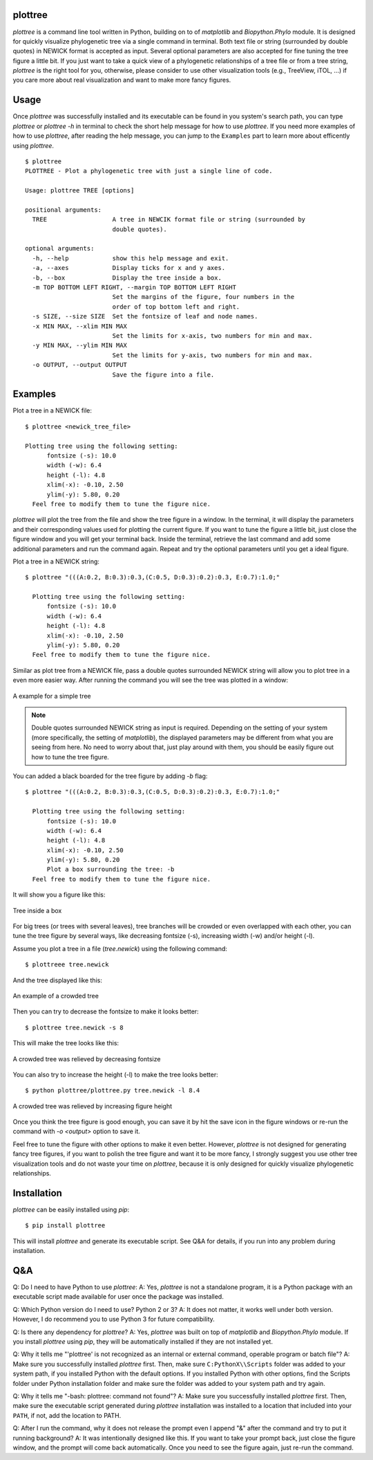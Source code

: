 plottree
========

`plottree` is a command line tool written in Python, building on to of
`matplotlib` and `Biopython.Phylo` module. It is designed for
quickly visualize phylogenetic tree via a single command in terminal. Both
text file or string (surrounded by double quotes) in NEWICK format is
accepted as input. Several optional parameters are also accepted for
fine tuning the tree figure a little bit. If you just want to take a quick view
of a phylogenetic relationships of a tree file or from a tree string,
`plottree` is the right tool for you, otherwise, please consider to use other
visualization tools (e.g., TreeView, iTOL, ...) if you care more about real
visualization and want to make more fancy figures.

Usage
=====

Once `plottree` was successfully installed and its executable can be found in
you system's search path, you can type `plottree` or `plottree -h` in
terminal to check the short help message for how to use `plottree`. If you need
more examples of how to use `plottree`, after reading the help message, you can
jump to the ``Examples`` part to learn more about efficently using `plottree`.

::

    $ plottree
    PLOTTREE - Plot a phylogenetic tree with just a single line of code.

    Usage: plottree TREE [options]

    positional arguments:
      TREE                  A tree in NEWCIK format file or string (surrounded by
                            double quotes).

    optional arguments:
      -h, --help            show this help message and exit.
      -a, --axes            Display ticks for x and y axes.
      -b, --box             Display the tree inside a box.
      -m TOP BOTTOM LEFT RIGHT, --margin TOP BOTTOM LEFT RIGHT
                            Set the margins of the figure, four numbers in the
                            order of top bottom left and right.
      -s SIZE, --size SIZE  Set the fontsize of leaf and node names.
      -x MIN MAX, --xlim MIN MAX
                            Set the limits for x-axis, two numbers for min and max.
      -y MIN MAX, --ylim MIN MAX
                            Set the limits for y-axis, two numbers for min and max.
      -o OUTPUT, --output OUTPUT
                            Save the figure into a file.


Examples
========

Plot a tree in a NEWICK file::

    $ plottree <newick_tree_file>

    Plotting tree using the following setting:
          fontsize (-s): 10.0
          width (-w): 6.4
          height (-l): 4.8
          xlim(-x): -0.10, 2.50
          ylim(-y): 5.80, 0.20
      Feel free to modify them to tune the figure nice.

`plottree` will plot the tree from the file and show the tree figure in a
window. In the terminal, it will display the parameters and their
corresponding values used for plotting the current figure. If you want to tune
the figure a little bit, just close the figure window and you will get your
terminal back. Inside the terminal, retrieve the last command and add some
additional parameters and run the command again. Repeat and try the optional
parameters until you get a ideal figure.

Plot a tree in a NEWICK string::

    $ plottree "(((A:0.2, B:0.3):0.3,(C:0.5, D:0.3):0.2):0.3, E:0.7):1.0;"

      Plotting tree using the following setting:
          fontsize (-s): 10.0
          width (-w): 6.4
          height (-l): 4.8
          xlim(-x): -0.10, 2.50
          ylim(-y): 5.80, 0.20
      Feel free to modify them to tune the figure nice.

Similar as plot tree from a NEWICK file, pass a double quotes surrounded NEWICK
string will allow you to plot tree in a even more easier way. After running the
command you will see the tree was plotted in a window:

.. figure:: figures/SampleTree.png
    :alt: Simple tree
    :align: center

    A example for a simple tree

.. Note::

    Double quotes surrounded NEWICK string as input is required. Depending on
    the setting of your system (more specifically, the setting of
    `matplotlib`), the displayed parameters may be different from what you
    are seeing from here. No need to worry about that, just play around with
    them, you should be easily figure out how to tune the tree figure.

You can added a black boarded for the tree figure by adding `-b` flag::

    $ plottree "(((A:0.2, B:0.3):0.3,(C:0.5, D:0.3):0.2):0.3, E:0.7):1.0;"

      Plotting tree using the following setting:
          fontsize (-s): 10.0
          width (-w): 6.4
          height (-l): 4.8
          xlim(-x): -0.10, 2.50
          ylim(-y): 5.80, 0.20
          Plot a box surrounding the tree: -b
      Feel free to modify them to tune the figure nice.

It will show you a figure like this:

.. figure:: figures/BoxedTree.png
    :alt: Boxed tree
    :align: center

    Tree inside a box

For big trees (or trees with several leaves), tree branches will be crowded or
even overlapped with each other, you can tune the tree figure by several ways,
like decreasing fontsize (-s), increasing width (-w) and/or height (-l).

Assume you plot a tree in a file (`tree.newick`) using the following command::

    $ plottreee tree.newick

And the tree displayed like this:

.. figure:: figures/CrowedTree.png
    :alt: Crowded tree
    :align: center

    An example of a crowded tree

Then you can try to decrease the fontsize to make it looks better::

    $ plottree tree.newick -s 8

This will make the tree looks like this:

.. figure:: figures/FontsizeTree.png
    :alt: Small fontsize tree
    :align: center

    A crowded tree was relieved by decreasing fontsize

You can also try to increase the height (-l) to make the tree looks better::

    $ python plottree/plottree.py tree.newick -l 8.4

.. figure:: figures/HeightTree.png
    :alt: Figure height increased tree
    :align: center

    A crowded tree was relieved by increasing figure height

Once you think the tree figure is good enough, you can save it by hit the
save icon in the figure windows or re-run the command with `-o <output>` option
to save it.

Feel free to tune the figure with other options to make it even better.
However, `plottree` is not designed for generating fancy tree figures, if you
want to polish the tree figure and want it to be more fancy, I strongly suggest
you use other tree visualization tools and do not waste your time on
`plottree`, because it is only designed for quickly visualize phylogenetic
relationships.

Installation
============

`plottree` can be easily installed using `pip`::

    $ pip install plottree

This will install `plottree` and generate its executable script. See Q&A for
details, if you run into any problem during installation.

Q&A
===

Q: Do I need to have Python to use `plottree`:
A: Yes, `plottree` is not a standalone program, it is a Python package with an
executable script made available for user once the package was installed.

Q: Which Python version do I need to use? Python 2 or 3?
A: It does not matter, it works well under both version. However, I do
recommend you to use Python 3 for future compatibility.

Q: Is there any dependency for `plottree`?
A: Yes, `plottree` was built on top of `matplotlib` and `Biopython.Phylo`
module. If you install `plottree` using `pip`, they will be automatically
installed if they are not installed yet.

Q: Why it tells me "'plottree' is not recognized as an internal or external
command, operable program or batch file"?
A: Make sure you successfully installed `plottree` first. Then, make sure
``C:PythonX\\Scripts`` folder was added to your system path, if you installed
Python with the default options. If you installed Python with other options,
find the Scripts folder under Python installation folder and make sure the
folder was added to your system path and try again.

Q: Why it tells me "-bash: plottree: command not found"?
A: Make sure you successfully installed `plottree` first. Then, make sure the
executable script generated during `plottree` installation was installed to a
location that included into your ``PATH``, if not, add the location to PATH.

Q: After I run the command, why it does not release the prompt even I append
"&" after the command and try to put it running background?
A: It was intentionally designed like this. If you want to take your prompt
back, just close the figure window, and the prompt will come back
automatically. Once you need to see the figure again, just re-run the command.